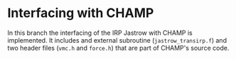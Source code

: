 * Interfacing with CHAMP
In this branch the interfacing of the IRP Jastrow with CHAMP is implemented. It includes
and external subroutine (=jastrow_transirp.f=) and two header files (=vmc.h= and =force.h=)
that are part of CHAMP's source code.
